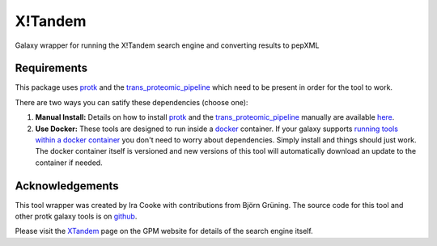 X!Tandem
========

Galaxy wrapper for running the X!Tandem search engine and converting results to pepXML

Requirements
------------

This package uses protk_ and the trans_proteomic_pipeline_ which need to be present in order for the tool to work.

.. _protk: https://github.com/iracooke/protk
.. _trans_proteomic_pipeline: http://tools.proteomecenter.org/wiki/index.php?title=Software:TPP

There are two ways you can satify these dependencies (choose one):

1. **Manual Install:** Details on how to install protk_ and the trans_proteomic_pipeline_ manually are available here_.

2. **Use Docker:** These tools are designed to run inside a docker_ container. If your galaxy supports `running tools within a docker container`__ you don't need to worry about dependencies. Simply install and things should just work.  The docker container itself is versioned and new versions of this tool will automatically download an update to the container if needed.

.. _docker: https://www.docker.com/
.. _here: https://github.com/iracooke/protk/#galaxy-integration
.. _container: https://wiki.galaxyproject.org/Admin/Tools/Docker
__ container_


Acknowledgements
----------------

This tool wrapper was created by Ira Cooke with contributions from Björn Grüning.  The source code for this tool and other protk galaxy tools is on github_.

.. _github: https://github.com/iracooke/protk-galaxytools

Please visit the XTandem_ page on the GPM website for details of the search engine itself.

.. _XTandem: http://www.thegpm.org/tandem/

